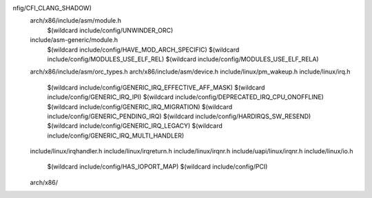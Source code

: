 nfig/CFI_CLANG_SHADOW) \
  arch/x86/include/asm/module.h \
    $(wildcard include/config/UNWINDER_ORC) \
  include/asm-generic/module.h \
    $(wildcard include/config/HAVE_MOD_ARCH_SPECIFIC) \
    $(wildcard include/config/MODULES_USE_ELF_REL) \
    $(wildcard include/config/MODULES_USE_ELF_RELA) \
  arch/x86/include/asm/orc_types.h \
  arch/x86/include/asm/device.h \
  include/linux/pm_wakeup.h \
  include/linux/irq.h \
    $(wildcard include/config/GENERIC_IRQ_EFFECTIVE_AFF_MASK) \
    $(wildcard include/config/GENERIC_IRQ_IPI) \
    $(wildcard include/config/DEPRECATED_IRQ_CPU_ONOFFLINE) \
    $(wildcard include/config/GENERIC_IRQ_MIGRATION) \
    $(wildcard include/config/GENERIC_PENDING_IRQ) \
    $(wildcard include/config/HARDIRQS_SW_RESEND) \
    $(wildcard include/config/GENERIC_IRQ_LEGACY) \
    $(wildcard include/config/GENERIC_IRQ_MULTI_HANDLER) \
  include/linux/irqhandler.h \
  include/linux/irqreturn.h \
  include/linux/irqnr.h \
  include/uapi/linux/irqnr.h \
  include/linux/io.h \
    $(wildcard include/config/HAS_IOPORT_MAP) \
    $(wildcard include/config/PCI) \
  arch/x86/